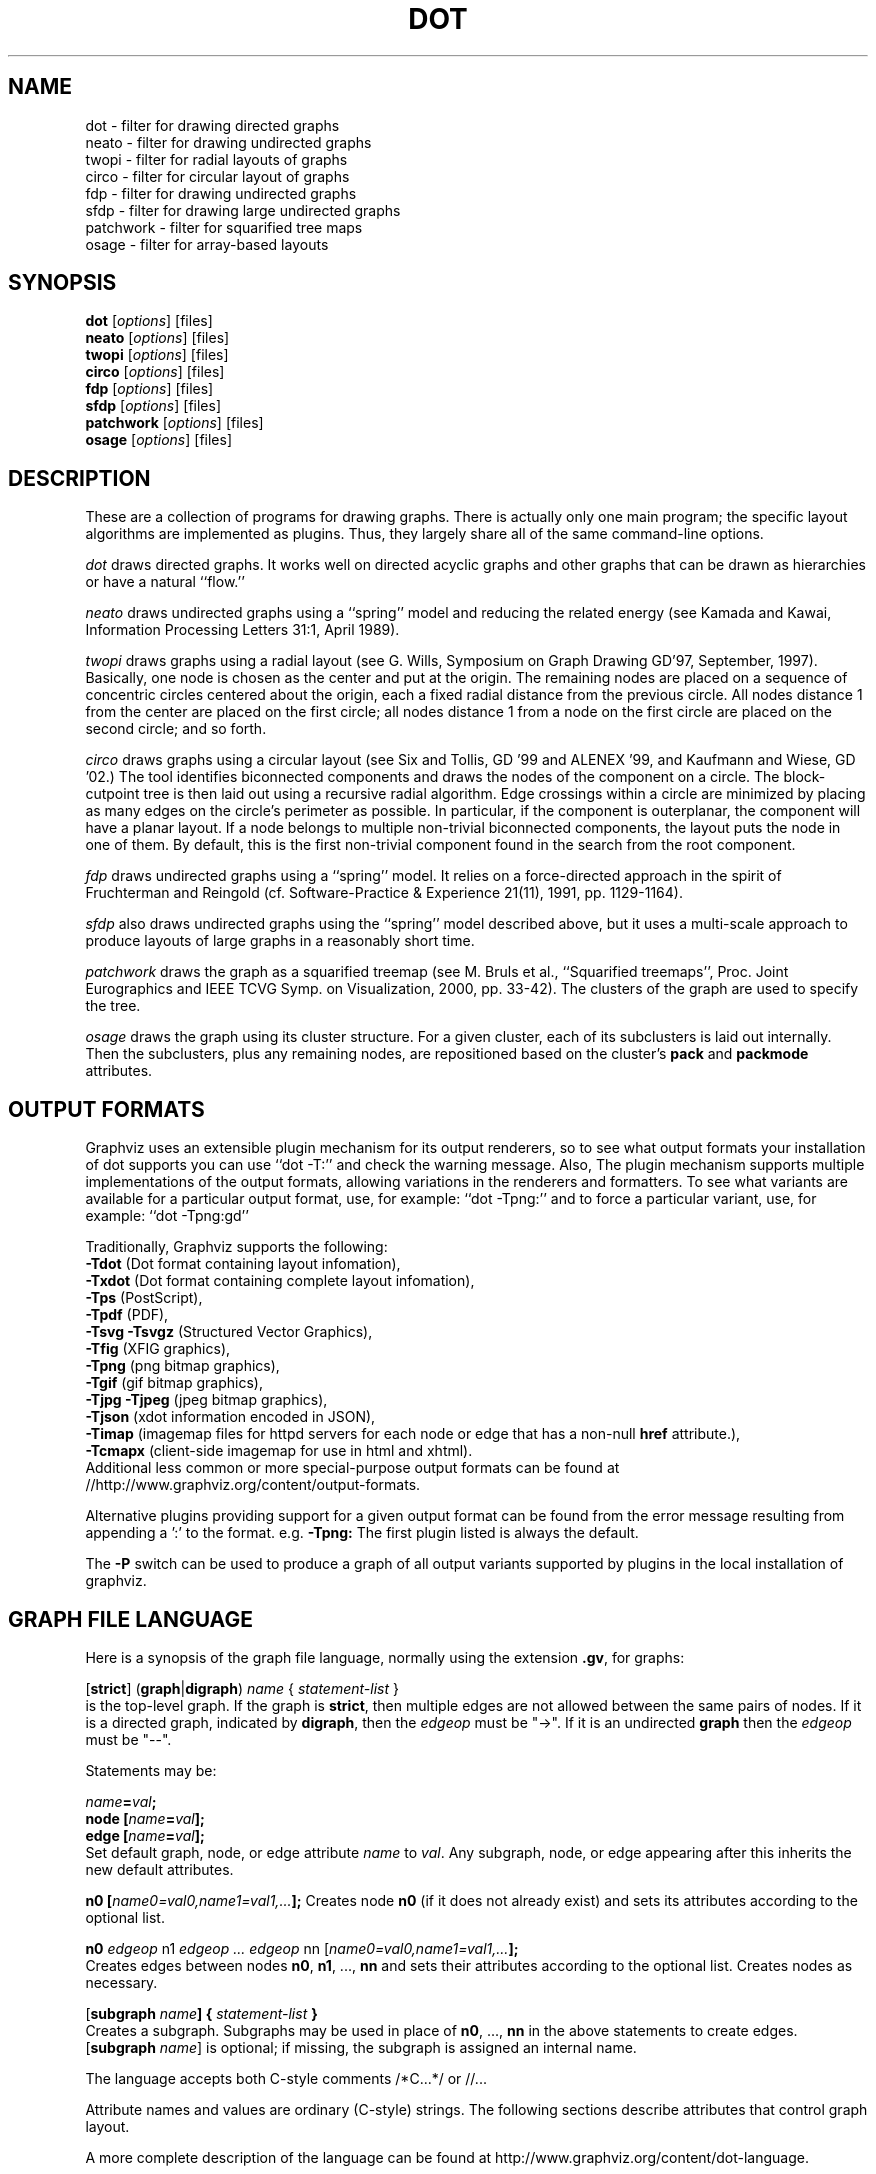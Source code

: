 .TH DOT 1 "12 January 2015"
.SH NAME
dot \- filter for drawing directed graphs
.br
neato \- filter for drawing undirected graphs
.br
twopi \- filter for radial layouts of graphs
.br
circo \- filter for circular layout of graphs
.br
fdp \- filter for drawing undirected graphs
.br
sfdp \- filter for drawing large undirected graphs
.br
patchwork \- filter for squarified tree maps
.br
osage \- filter for array-based layouts
.SH SYNOPSIS
\fBdot\fR
[\fIoptions\fP]
[files]
.br
\fBneato\fR
[\fIoptions\fP]
[files]
.br
\fBtwopi\fR
[\fIoptions\fP]
[files]
.br
\fBcirco\fR
[\fIoptions\fP]
[files]
.br
\fBfdp\fR
[\fIoptions\fP]
[files]
.br
\fBsfdp\fR
[\fIoptions\fP]
[files]
.br
\fBpatchwork\fR
[\fIoptions\fP]
[files]
.br
\fBosage\fR
[\fIoptions\fP]
[files]
.SH DESCRIPTION
These are a collection of programs for drawing graphs. 
There is actually only one main program; the specific layout algorithms
are implemented as plugins. Thus, they largely share all of the same command-line 
options.
.PP
.I dot
draws directed graphs.  It works well on directed acyclic graphs and other graphs
that can be drawn as hierarchies or have a natural ``flow.''
.PP
.I neato
draws undirected graphs using a ``spring'' model and reducing the related energy (see Kamada and Kawai,
Information Processing Letters 31:1, April 1989). 
.PP
.I twopi
draws graphs using a radial layout (see G. Wills,
Symposium on Graph Drawing GD'97, September, 1997).
Basically, one node is chosen as the center and put at the origin.
The remaining nodes are placed on a sequence of concentric circles
centered about the origin, each a fixed radial distance from the
previous circle.
All nodes distance 1 from the center are placed on the first circle;
all nodes distance 1 from a node on the first circle are placed on
the second circle; and so forth.
.PP
.I circo
draws graphs using a circular layout (see
Six and Tollis, GD '99 and ALENEX '99, and
Kaufmann and Wiese, GD '02.)
The tool identifies biconnected components and draws the nodes of
the component on a circle. The block\(hycutpoint tree
is then laid out using a recursive radial algorithm. Edge
crossings within a circle are minimized by placing as many edges on
the circle's perimeter as possible.
In particular, if the component is outerplanar, the component will
have a planar layout.
If a node belongs to multiple non\(hytrivial biconnected components,
the layout puts the node in one of them. By default, this is the first
non\(hytrivial component found in the search from the root component.
.PP
.I fdp
draws undirected graphs using a ``spring'' model. It relies on a
force\(hydirected approach in the spirit of Fruchterman and Reingold
(cf. Software\(hyPractice & Experience 21(11), 1991, pp. 1129\(hy1164).
.PP
.I sfdp
also draws undirected graphs using the ``spring'' model described
above, but it uses a multi-scale approach to produce layouts
of large graphs in a reasonably short time.
.PP
.I patchwork
draws the graph as a squarified treemap (see M. Bruls et al., ``Squarified treemaps'', Proc. Joint Eurographics 
and IEEE TCVG Symp. on Visualization, 2000, pp. 33-42). The clusters of the graph are used to
specify the tree.
.PP
.I osage
draws the graph using its cluster structure. For a given cluster, each of its subclusters is laid out internally. 
Then the subclusters, plus any remaining nodes, are repositioned based on the cluster's \fBpack\fP and \fBpackmode\fP
attributes.
.SH OUTPUT FORMATS
Graphviz uses an extensible plugin mechanism for its output renderers,
so to see what output formats your installation of dot supports
you can use ``dot \-T:'' and check the warning message.
Also, The plugin mechanism supports multiple implementations
of the output formats, allowing variations in the renderers and formatters.
To see what variants are available for a particular output format, use, for example: ``dot \-Tpng:''
and to force a particular variant, use, for example: ``dot \-Tpng:gd''
.P
Traditionally, Graphviz supports the following:
.br
\fB\-Tdot\fP (Dot format containing layout infomation),
.br
\fB\-Txdot\fP (Dot format containing complete layout infomation),
.br
\fB\-Tps\fP (PostScript),
.br
\fB\-Tpdf\fP (PDF),
.br
\fB\-Tsvg\fP \fB\-Tsvgz\fP (Structured Vector Graphics),
.br
\fB\-Tfig\fP (XFIG graphics),
.br
\fB\-Tpng\fP (png bitmap graphics),
.br
\fB\-Tgif\fP (gif bitmap graphics),
.br
\fB\-Tjpg\fP \fB\-Tjpeg\fP (jpeg bitmap graphics),
.br
\fB\-Tjson\fP (xdot information encoded in JSON),
.br
\fB\-Timap\fP (imagemap files for httpd servers for each node or edge
that has a non\(hynull \fBhref\fP attribute.),
.br
\fB\-Tcmapx\fP (client\(hyside imagemap for use in html and xhtml).
.br
Additional less common or more special\(hypurpose output formats
can be found at //http://www.graphviz.org/content/output-formats.
.PP
Alternative plugins providing support for a given output format
can be found from the error message resulting from appending a ':' to the format. e.g. \fB-Tpng:\fP
The first plugin listed is always the default.
.PP
The \fB\-P\fP switch can be used to produce a graph of all output variants supported by plugins in the local installation of graphviz.
.SH GRAPH FILE LANGUAGE
Here is a synopsis of the graph file language, normally using the extension \fB.gv\fR, for graphs:
.PP
[\fBstrict\fR] (\fBgraph\fR|\fBdigraph\fR) \fIname\fP { \fIstatement\(hylist\fP }\fR
.br 
is the top\(hylevel graph. If the graph is \fBstrict\fR, then multiple edges are
not allowed between the same pairs of nodes.
If it is a directed graph, indicated by \fBdigraph\fR,
then the \fIedgeop\fR must be "\->". If it is an undirected \fBgraph\fR
then the \fIedgeop\fR must be "\-\-".
.PP
Statements may be:
.PP
\fIname\fB=\fIval\fB;\fR
.br
\fBnode [\fIname\fB=\fIval\fB];\fR
.br
\fBedge [\fIname\fB=\fIval\fB];\fR
.br
Set default graph, node, or edge attribute \fIname\fP to \fIval\fP.
Any subgraph, node, or edge appearing after this inherits the new
default attributes.
.PP
\fBn0 [\fIname0=val0,name1=val1,...\fB];\fR
Creates node \fBn0\fP (if it does not already exist)
and sets its attributes according to the optional list. 
.PP
\fBn0 \fIedgeop\fR n1 \fIedgeop\fR \fI...\fB \fIedgeop\fR nn [\fIname0=val0,name1=val1,...\fB];\fR
.br
Creates edges between nodes \fBn0\fP, \fBn1\fP, ..., \fBnn\fP and sets
their attributes according to the optional list.
Creates nodes as necessary.
.PP
[\fBsubgraph \fIname\fB] { \fIstatement\(hylist \fB}\fR
.br
Creates a subgraph.  Subgraphs may be used in place
of \fBn0\fP, ..., \fBnn\fP in the above statements to create edges.
[\fBsubgraph \fIname\fR] is optional;
if missing, the subgraph is assigned an internal name. 
.PP
The language accepts both C\(hystyle comments /*C...*/ or //...
.PP
Attribute names and values are ordinary (C\(hystyle) strings.
The following sections describe attributes that control graph layout.
.PP
A more complete description of the language can be found at
http://www.graphviz.org/content/dot-language.
.SH "GRAPH, NODE AND EDGE ATTRIBUTES"
Graphviz uses the \fIname\fP=\fIvalue\fP attributes, attached to graphs, subgraphs,
nodes and edges, to tailor the layout and rendering. We list the more prominent
attributes below. The complete list is available at 
http://www.graphviz.org/content/attrs.
.SH "  Attributes Common to Nodes, Edges, Clusters and Graphs"
\fBhref=\fIurl\fR the default url for image map files; in PostScript files,
the base URL for all relative URLs, as recognized by Acrobat Distiller
3.0 and up.
.PP
\fBURL=\fIurl\fR (``URL'' is a synonym for ``href.'')
.PP
\fBfontcolor=\fIcolorvalue\fR sets the label text color.
.PP
A \fIcolorvalue\fP may be "\fIh,s,v\fB"\fR (hue, saturation, brightness)
floating point numbers between 0 and 1, or an X11 color name such as
\fBwhite, black, red, green, blue, yellow, magenta,\fR or \fBcyan\fR,
or a "\fI#rrggbb" (red, green, blue, 2 hex characters each) value.
See http://www.graphviz.org/content/attrs#kcolor and
http://www.graphviz.org/content/color-names for further details.
.PP
\fBfontsize=\fIn\fR sets the label type size to \fIn\fP points.
.PP
\fBfontname=\fIname\fR sets the label font family name.
.PP
\fBlabel=\fItext\fR where \fItext\fP may include escaped newlines
\\\|n, \\\|l, or \\\|r for center, left, and right justified lines.
The string '\\G' value will be replaced by the graph name.
For node labels, the string '\\N' value will be replaced by the node name.
For edges,
if the substring '\\T' is found in a label, it will be replaced by the name of the tail node;
if the substring '\\H' is found in a label, it will be replaced by the name of the head node;
if the substring '\\E' value is found in a label it will be replaced by: \fItail_node_name\fP\->\fIhead_node_name\fP
or by: \fItail_node_name\fP\-\-\fIhead_node_name\fP for undirected graphs.
.PP
Graphviz also supports special HTML-like labels for constructing complex node
content. A full\(hydescription of these is given at http://www.graphviz.org/content/node-shapes#html.
.PP
If a node has \fBshape=record\fP, the label
may contain recursive box lists delimited by { | }.
Port identifiers in labels are set off by angle brackets < >.
.PP
.SH "  Graph Attributes"
\fBsize="\fIx,y\fP"\fR specifies the maximum bounding box of drawing in inches.
.PP
\fBratio=\fIf\fR sets the aspect ratio to \fIf\fP which may be
a floating point number, or one of the keywords \fBfill\fP,
\fBcompress\fP, or \fBauto\fP.
.PP
\fBlayout=\fIengine\fR indicates the preferred layout engine (\fBdot\fP, \fBneato\fP, \fBfdp\fP, etc.) overriding the default 
from the basename of the command or the \-K commandline option.
.PP
\fBmargin=\fIf\fR sets the page margin (included in the page size).
.PP
\fBordering=out\fR constrains order of out\(hyedges in a subgraph
according to their file sequence.
.PP
\fBrotate=90\fR sets landscape mode. 
(\fBorientation=land\fR is backward compatible but obsolete.)
.PP
\fBcenter=\fIn\fR a non\(hyzero value centers the drawing on the page.
.PP
\fBcolor=\fIcolorvalue\fR sets foreground color (\fBbgcolor\fP for background).
.PP
\fBoverlap=\fImode\fR. This specifies what algorithm should do if
any nodes overlap. If mode is \fBfalse\fP, the program uses the Prism algorithm
to adjust the nodes to eliminate overlaps. If mode is \fBscale\fP,
the layout is uniformly scaled up, preserving node sizes, until nodes no
longer overlap. The latter technique removes overlaps while preserving
symmetry and structure, while the former removes overlaps more compactly
but destroys symmetries.
If mode is \fBtrue\fP (the default), no repositioning is done.
Since the \fBdot\fP algorithm always produces a layout with no node overlaps, this
attribute is only useful with other layouts.
.PP
\fBstylesheet=\fI"file.css"\fR includes a reference to a stylesheet
in \-Tsvg and \-Tsvgz outputs.  Ignored by other formats.
.PP
\fBsplines\fR If set to \fBtrue\fR, edges are
drawn as splines.
If set to \fBpolyline\fR, edges are 
drawn as polylines.
If set to \fBortho\fR, edges are 
drawn as orthogonal polylines.
In all of these cases, the nodes must not overlap.
If \fBsplines=\fBfalse\fR or \fBsplines=\fBline\fR, edges are 
drawn as line segments.
The default is \fBtrue\fR for dot, and \fBfalse\fR for all other layouts.

.PP
\fB(dot\(hyspecific attributes)\fR
.br
.PP
\fBnodesep=\fIf\fR sets the minimum separation between nodes.
.PP
\fBranksep=\fIf\fR sets the minimum separation between ranks.
.PP
\fBrankdir=LR|RL|BT\fR requests a left\(hyto\(hyright, right\(hyto\(hyleft, or bottom\(hyto\(hytop, drawing.
.PP
\fBrank=same\fR (or \fBmin\fP or \fBmax\fP) in a subgraph
constrains the rank assignment of its nodes.   If a subgraph's
name has the prefix \fBcluster\fP, its nodes are drawn in
a distinct rectangle of the layout.  Clusters may be nested.

.PP
\fB(neato\(hyspecific attributes)\fR
.br
\fBmode=\fIval\fR.  Algorithm for minimizing energy in the layout. By default,
\fBneato\fR uses stress majorization. If \fBmode=KK\fP, it uses a version of
gradient descent.
.PP
\fBmodel=\fIval\fR.  The \fBneato\fP model computes the desired distances between
all pairs of vertices. By default, it uses the length of the shortest path. If \fBmodel\fP
is set to \fBcircuit\fP, a circuit-resistance model is used. 
If \fBmodel\fP is set to \fBsubset\fP, it uses a model whereby the edge length is the number
of nodes that are neighbors of exactly one of the edge's vertices. 
.PP
\fBstart=\fIval\fR.  Requests random initial placement and seeds
the random number generator.  If \fIval\fP is not an integer,
the process ID or current time is used as the seed.
.PP
\fBepsilon=\fIn\fR.  Sets the cutoff for the solver.
The default is 0.1.

.PP
\fB(twopi\(hyspecific attributes)\fR
.br
\fBroot=\fIctr\fR. This specifies the node to be used as the center of
the layout. If not specified, \fItwopi\fP will randomly pick one of the
nodes that are furthest from a leaf node, where a leaf node is a node
of degree 1. If no leaf nodes exists, an arbitrary node is picked as center.
.PP
\fBranksep=\fIval\fR. Specifies the radial distance in inches between
the sequence of rings. The default is 0.75.

.PP
\fB(circo\(hyspecific attributes)\fR
.br
\fBroot=\fInodename\fR. Specifies the name of a node occurring in the
root block. If the graph is disconnected, the \fBroot\fP node attribute
can be used to specify additional root blocks.
.PP
\fBmindist=\fIvalue\fR. Sets the minimum separation between all nodes. If not
specified then \fIcirco\fP uses a default value of 1.0.

.PP
\fB(fdp\(hyspecific attributes)\fR
.br
\fBK=\fIval\fR. Sets the default ideal node separation
in the layout.
.PP
\fBmaxiter=\fIval\fR. Sets the maximum number of iterations used to
layout the graph.
.PP
\fBstart=\fIval\fR. Adjusts the random initial placement of nodes
with no specified position.  If \fIval\fP is is an integer,
it is used as the seed for the random number generator.
If \fIval\fP is not an integer, a random system\(hygenerated integer,
such as the process ID or current time, is used as the seed.
.PP

.SH "  Node Attributes"
.PP
\fBheight=\fId\fR or \fBwidth=\fId\fR sets minimum height or width.
Adding \fBfixedsize=true\fP forces these to be the actual size
(text labels are ignored).
.PP
\fBshape=\fIbuiltin_polygon\fR record epsf
.br
\fIbuiltin_polygon\fR can be such values as \fBplaintext, ellipse, oval, circle, egg, 
triangle, box, diamond, trapezium, parallelogram, house, hexagon, octagon,
note, tab, box3d, or component,\fR, among others.
(Polygons are defined or modified by the following node attributes:
\fBregular\fR, \fBperipheries\fR, \fBsides\fR, \fBorientation\fR,
\fBdistortion\fR and \fBskew\fR.)  \fBepsf\fR uses the node's
\fBshapefile\fR attribute as the path name of an external
EPSF file to be automatically loaded for the node shape.
.PP
See http://www.graphviz.org/content/node-shapes for a complete description
of node shapes.
.PP
\fBcolor=\fIcolorvalue\fR sets the outline color, and the default fill color
if style=filled and \fBfillcolor\fR is not specified.
.PP
\fBfillcolor=\fIcolorvalue\fR sets the fill color
when style=filled.  If not specified, the fillcolor when style=filled defaults
to be the same as the outline color.
.PP
\fBstyle=filled solid dashed dotted bold invis\fP
.PP
\fBxlabel=\fI"text"\fR specifies a label that will be place near, but outside,
of a node. The normal \fBlabel\fP string is placed within the node shape.
.PP
\fBtarget=\fI"target"\fR is a target string for client\(hyside imagemaps
and SVG, effective when nodes have a URL.
The target string is used to determine which window of the browser is used
for the URL.  Setting it to "_graphviz" will open a new window if it doesn't
already exist, or reuse it if it does.
If the target string is empty, the default,
then no target attribute is included in the output.
The substrings '\\N' and '\\G' are substituted in the same manner as
for the node label attribute.
Additionally the substring '\\L' is substituted with the node label string.
.PP
\fBtooltip=\fI"text"\fR is a tooltip string for client\(hyside imagemaps
and SVG, effective when nodes have a URL.  The tooltip string defaults to be the
same as the label string, but this attribute permits nodes without
labels to still have tooltips thus permitting denser graphs.
The substrings '\\N' and '\\G' are substituted in the same manner as
for the node label attribute.
Additionally the substring '\\L' is substituted with the node label string.
.PP
The following attributes apply only to polygon shape nodes:
.PP
\fBregular=\fIn\fR if \fIn\fR is non\(hyzero then the polygon is made 
regular, i.e. symmetric about the x and y axis, otherwise the
polygon takes on the aspect ratio of the label. 
\fIbuiltin_polygons\fR that are not already regular are made regular
by this attribute.
\fIbuiltin_polygons\fR that are already regular are not affected (i.e.
they cannot be made asymmetric).
.PP
\fBperipheries=\fIn\fR sets the number of periphery lines drawn around
the polygon.  This value supersedes the number of periphery lines
of \fIbuiltin_polygons\fR.
.PP
\fBsides=\fIn\fR sets the number of sides to the polygon. \fIn\fR<3
results in an ellipse.
This attribute is ignored by \fIbuiltin_polygons\fR.
.PP
\fBorientation=\fIf\fR sets the orientation of the first apex of the
polygon counterclockwise from the vertical, in degrees.
\fIf\fR may be a floating point number.
The orientation of labels is not affected by this attribute.
This attribute is added to the initial orientation of \fIbuiltin_polygons.\fR
.PP
\fBdistortion=\fIf\fR sets the amount of broadening of the top and
narrowing of the bottom of the polygon (relative to its orientation). 
Floating point values between \-1 and +1 are suggested.
This attribute is ignored by \fIbuiltin_polygons\fR.
.PP                                                            
\fBskew=\fIf\fR sets the amount of right\(hydisplacement of the top and
left\(hydisplacement of the bottom of the polygon (relative to its
orientation).
Floating point values between \-1 and +1 are suggested.
This attribute is ignored by \fIbuiltin_polygons\fR.

.PP
\fB(circo\(hyspecific attributes)\fR
.br
\fBroot=\fItrue/false\fR. This specifies that the block containing the given
node be treated as the root of the spanning tree in the layout.

.PP
\fB(neato\(hy and fdp\(hyspecific attributes)\fR
.br
\fBpin=\fIval\fR. If \fIval\fR is \fBtrue\fP, the node will remain at
its initial position.

.SH "  Edge Attributes"
\fBweight=\fIval\fR where \fIval\fP is the cost of the edge.
For \fBdot\fP, weights must be non-negative integers.
Values greater than 1 tend to shorten the edge;  weight 0 flat
edges are ignored for ordering nodes.
In \fBtwopi\fP, a weight of 0 will cause the edge to be ignored in constructing
the underlying spanning tree. For \fBneato\fP and \fBfdp\fP, a heavier weight will
put more emphasis on the algorithm achieving an edge length closer to that specified by
the edge's \fBlen\fP attribute. 
.PP
\fBstyle=solid dashed dotted bold invis\fP
.PP
\fBcolor=\fIcolorvalue\fR sets the line color for edges.
.PP
\fBcolor=\fIcolorvaluelist\fR a ':' separated list of \fIcolorvalue\fR creates
parallel edges, one edge for each color.
.PP
\fBdir=forward back both none\fP controls arrow direction.
.PP
\fBtailclip,headclip=false\fP disables endpoint shape clipping.
.PP
\fBtarget=\fI"text"\fR is a target string for client\(hyside imagemaps
and SVG, effective when edges have a URL.
If the target string is empty, the default,
then no target attribute is included in the output.
The substrings '\\T', '\\H', '\\E' and '\\G' are substituted in the same manner as
for the edge label attribute.
Additionally the substring '\\L' is substituted with the edge label string.
.PP
\fBtooltip=\fI"text"\fR is a tooltip string for client\(hyside imagemaps
effective when edges have a URL.  The tooltip string defaults to be the
same as the edge label string. 
The substrings '\\T', '\\H', '\\E' and '\\G' are substituted in the same manner as
for the edge label attribute.
Additionally the substring '\\L' is substituted with the edge label string.
.PP
\fBarrowhead,arrowtail=none, normal, inv, dot, odot, invdot, invodot,
tee, empty, invempty, open, halfopen, diamond, odiamond, box, obox, crow\fP.
Specifies the shape of the glyph occurring where the edge touches the head
or tail node, respectively. Note that this only specifies the shape. The \fBdir\fP
attribute determines whether or not the glyph is drawn.
.PP
\fBarrowsize=\fIval\fR specifies a multiplicative scale factor for the size of the arrowhead.
inv_length=6,inv_width=7,dot_radius=2) 
.PP
\fBheadlabel,taillabel=\fItext\fR for labels appearing near the head and tail nodes of an edge.
\fBlabelfontcolor\fP, \fBlabelfontname\fP, \fBlabelfontsize\fP
for head and tail labels.
The substrings '\\T', '\\H', '\\E' and '\\G' are substituted in the same manner as
for the edge label attribute.
Additionally the substring '\\L' is substituted with the edge label string.
.PP
\fBheadhref=\fI"url"\fR sets the url for the head port in imagemap, PostScript and SVG files.
The substrings '\\T', '\\H', '\\E' and '\\G' are substituted in the same manner as
for the edge label attribute.
Additionally the substring '\\L' is substituted with the edge label string.
.PP
\fBheadURL=\fI"url"\fR (\fBheadURL\fP is a synonym for \fBheadhref\fP.)
.PP
\fBheadtarget=\fI"headtarget"\fR is a target string for client\(hyside imagemaps
and SVG, effective when edge heads have a URL.
The headtarget string is used to determine which window of the browser is used
for the URL.  If the headtarget string is empty, the default,
then headtarget defaults to the same value as target for the edge.
The substrings '\\T', '\\H', '\\E' and '\\G' are substituted in the same manner as
for the edge label attribute.
Additionally the substring '\\L' is substituted with the edge label string.
.PP
\fBheadtooltip=\fI"tooltip"\fR is a tooltip string for client\(hyside imagemaps
effective when head ports have a URL.  The tooltip string defaults to be the
same as the headlabel string. 
The substrings '\\T', '\\H', and '\\E' are substituted in the same manner as
for the edge label attribute.
Additionally the substring '\\L' is substituted with the edge label string.
.PP
\fBtailhref=\fI"url"\fR sets the url for the tail port in imagemap, PostScript and SVG files.
The substrings '\\T', '\\H', '\\E' and '\\G' are substituted in the same manner as
for the edge label attribute.
Additionally the substring '\\L' is substituted with the edge label string.
.PP
\fBtailURL=\fI"url"\fR (\fBtailURL\fP is a synonym for \fBtailhref\fP.)
.PP
\fBtailtarget=\fI"tailtarget"\fR is a target string for client\(hyside imagemaps
and SVG, effective when edge tails have a URL.
The tailtarget string is used to determine which window of the browser is used
for the URL.  If the tailtarget string is empty, the default,
then tailtarget defaults to the same value as target for the edge.
The substrings '\\T', '\\H', '\\E' and '\\G' are substituted in the same manner as
for the edge label attribute.
Additionally the substring '\\L' is substituted with the edge label string.
.PP
\fBtailtooltip=\fI"tooltip"\fR is a tooltip string for client\(hyside imagemaps
effective when tail ports have a URL.  The tooltip string defaults to be the
same as the taillabel string. 
The substrings '\\T', '\\H', '\\E' and '\\G' are substituted in the same manner as
for the edge label attribute.
Additionally the substring '\\L' is substituted with the edge label string.
.PP
\fBlabeldistance\fP and \fBlabelangle\fP (in degrees CCW) specify the placement of
head and tail labels.
.PP
\fBdecorate\fP draws line from edge to label.
.PP
\fBsamehead,sametail\fP aim edges having the same value to the
same port, using the average landing point.

.PP
\fB(dot\(hyspecific attributes)\fR
.br
\fBconstraint=false\fP causes an edge to be ignored for rank assignment.
.PP
\fBminlen=\fIn\fR where \fIn\fP is an integer factor that applies
to the edge length (ranks for normal edges, or minimum node separation
for flat edges).
.PP
\fBxlabel=\fI"text"\fR Edge labels in \fBdot\fP are treated as special types of nodes,
with space allocated for them during node layout. This can sometimes deform the edge
routing. If an \fBxlabel\fP is used instead, the label is placed after all nodes and edges
have been positioned. In turn, this may mean that there is some overlap among the labels.
.PP
\fB(neato and fdp\(hyspecific attributes)\fR
.br
\fBlen=\fIf\fR sets the optimal length of an edge.
The default is 1.0.
.PP
.SH "COMMAND\(hyLINE OPTIONS"
\fB\-G\fP sets a default graph attribute.
.br
\fB\-N\fP sets a default node attribute.
.br
\fB\-E\fP sets a default edge attribute.
Example: \fB\-Gsize="7,8" \-Nshape=box \-Efontsize=8\fR
.PP
\fB\-l\fIfile\fR loads custom PostScript library files.
Usually these define custom shapes or styles.
If \fB\-l\fP is given by itself, the standard library is omitted.
.PP
\fB\-T\fIlang\fR sets the output language as described above.

.PP
\fB\-n\fR[\fB1\fR|\fB2\fR] (no\(hyop)
If set, neato assumes nodes have already been positioned and all
nodes have a pos attribute giving the positions.
It then performs an optional adjustment to remove node\(hynode overlap,
depending on the value of the overlap attribute,
computes the edge layouts, depending on the value of the \fBsplines\fR attribute,
and emits the graph in the appropriate format.
If num is supplied, the following actions occur:
.nf
    num = 1
.fi
Equivalent to \-n.
.nf
    num > 1
.fi
Use node positions as specified,
with no adjustment to remove node\(hynode overlaps,
and use any edge layouts already specified by the pos attribute.
neato computes an edge layout for any edge that does not have a \fBpos\fP attribute.
As usual, edge layout is guided by the \fBsplines\fR attribute.
.PP
\fB\-K\fIlayout\fR override the default layout engine implied by the command name.
.PP
\fB\-O\fP automatically generate output filenames based on the input filename and the \-T format.
.PP
\fB\-P\fP generate a graph of the currently available plugins.
.PP
\fB\-v\fP (verbose) prints various information useful for debugging.
.PP
\fB\-c\fP configure plugins.
.PP
\fB\-m\fP memory test (observe no growth with top, kill when done).
.PP
\fB\-q\fIlevel\fR set level of message suppression. The default is 1.
.PP
\fB\-s\fIfscale\fR scale input by \fIfscale\fP, the default is 72.
.PP
\fB\-y\fR invert y coordinate in output.
.PP
\fB\-V\fP (version) prints version information and exits.
.PP
\fB\-?\fP prints the usage and exits.
.PP
A complete description of the available command\(hyline options can be found at
http://www.graphviz.org/content/command-line-invocation.
.SH "EXAMPLES"
.nf
digraph test123 {
        a \-> b \-> c;
        a \-> {x y};
        b [shape=box];
        c [label="hello\\\|nworld",color=blue,fontsize=24,
             fontname="Palatino\-Italic",fontcolor=red,style=filled];
        a \-> z [label="hi", weight=100];
        x \-> z [label="multi\-line\\\|nlabel"];
        edge [style=dashed,color=red];
        b \-> x;
        {rank=same; b x}
}
.fi
.PP
.nf
graph test123 {
        a \-\- b \-\- c;
        a \-\- {x y};
        x \-\- c [w=10.0];
        x \-\- y [w=5.0,len=3];
}
.fi
.SH "CAVEATS"
Edge splines can overlap unintentionally.
.PP
Flat edge labels are slightly broken.
Intercluster edge labels are totally broken.
.PP
Because unconstrained optimization is employed, node boxes can
possibly overlap or touch unrelated edges.  All existing
spring embedders seem to have this limitation.
.PP
Apparently reasonable attempts to pin nodes or adjust edge lengths
and weights can cause instability.
.SH AUTHORS
Stephen C. North <north@research.att.com>
.br
Emden R. Gansner <erg@graphviz.org>
.br
John C. Ellson <ellson@research.att.com>
.br
Yifan Hu <yifanhu@yahoo.com>
.PP
The bitmap driver (PNG, GIF etc) is by Thomas Boutell, <http://www.boutell.com/gd>
.PP
The Truetype font renderer is from
the Freetype Project (David Turner, Robert Wilhelm, and Werner Lemberg)
(who can be contacted at freetype\-devel@lists.lrz\-muenchen.de).
.SH "SEE ALSO"
This man page contains only a small amount of the information related
to the Graphviz layout programs. The most complete information can be
found at http://www.graphviz.org/Documentation.php, especially in the
on\(hyline reference pages. Most of these documents are also available in the
\fIdoc\fP and \fIdoc/info\fP subtrees in the source and binary distributions.
.PP
dotty(1)
.br
tcldot(n)
.br
xcolors(1)
.br
libcgraph(3)
.PP
E. R. Gansner, S. C. North,  K. P. Vo, "DAG \(hy A Program to Draw Directed Graphs", Software \(hy Practice and Experience 17(1), 1988, pp. 1047\(hy1062.
.br
E. R. Gansner, E. Koutsofios, S. C. North,  K. P. Vo, "A Technique for Drawing Directed Graphs," IEEE Trans. on Soft. Eng. 19(3), 1993, pp. 214\(hy230.
.br
S. North and E. Koutsofios, "Applications of graph visualization",
Graphics Interface 94, pp. 234\(hy245.
.br
E. R. Gansner and E. Koutsofios and S. C. North, "Drawing Graphs with dot," 
Available at http://www.graphviz.org/pdf/dotguide.pdf.
.br
S. C. North, "NEATO User's Manual".
Available http://www.graphviz.org/pdf/neatoguide.pdf.
.br
E. R. Gansner and Y. Hu, "Efficient, Proximity-Preserving Node Overlap Removal",
J. Graph Algorithms Appl., 14(1) pp. 53\(hy74, 2010. 

